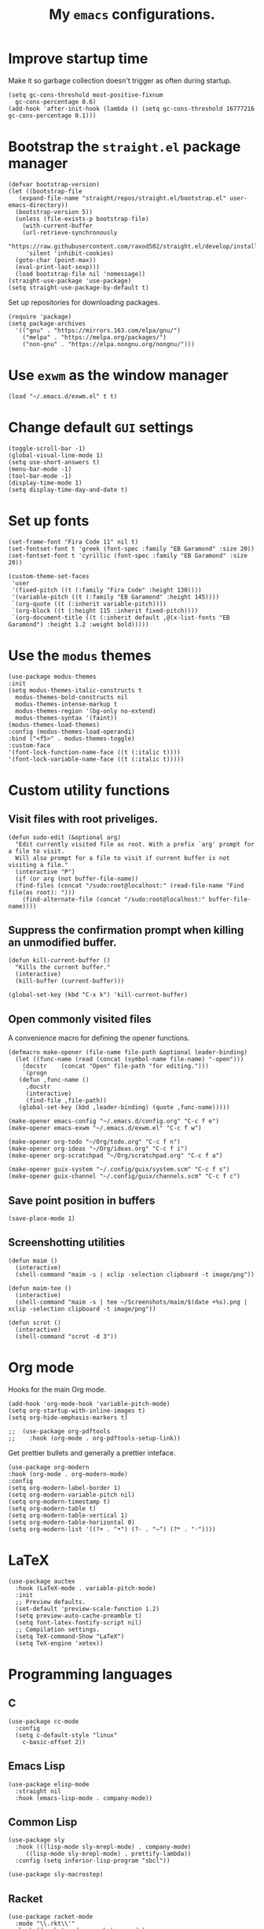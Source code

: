 #+TITLE: My ~emacs~ configurations.
#+STARTUP: overview

[[file:patchi.png]]


* Improve startup time
Make it so garbage collection doesn't trigger as often during startup.
#+begin_src elisp
  (setq gc-cons-threshold most-positive-fixnum
	gc-cons-percentage 0.6)
  (add-hook 'after-init-hook (lambda () (setq gc-cons-threshold 16777216 gc-cons-percentage 0.1)))
#+end_src
* Bootstrap the ~straight.el~ package manager
#+begin_src elisp
  (defvar bootstrap-version)
  (let ((bootstrap-file
	 (expand-file-name "straight/repos/straight.el/bootstrap.el" user-emacs-directory))
	(bootstrap-version 5))
    (unless (file-exists-p bootstrap-file)
      (with-current-buffer
	  (url-retrieve-synchronously
	   "https://raw.githubusercontent.com/raxod502/straight.el/develop/install.el"
	   'silent 'inhibit-cookies)
	(goto-char (point-max))
	(eval-print-last-sexp)))
    (load bootstrap-file nil 'nomessage))
  (straight-use-package 'use-package)
  (setq straight-use-package-by-default t)
#+end_src

Set up repositories for downloading packages.
#+begin_src elisp
  (require 'package)
  (setq package-archives
	'(("gnu" . "https://mirrors.163.com/elpa/gnu/")
	  ("melpa" . "https://melpa.org/packages/")
	  ("non-gnu" . "https://elpa.nongnu.org/nongnu/")))
#+end_src
* Use ~exwm~ as the window manager
  #+begin_src elisp
    (load "~/.emacs.d/exwm.el" t t)
  #+end_src
* Change default ~GUI~ settings
#+begin_src elisp
  (toggle-scroll-bar -1)
  (global-visual-line-mode 1)
  (setq use-short-answers t)
  (menu-bar-mode -1)
  (tool-bar-mode -1)
  (display-time-mode 1)
  (setq display-time-day-and-date t)
#+end_src
* Set up fonts
#+begin_src elisp
  (set-frame-font "Fira Code 11" nil t)
  (set-fontset-font t 'greek (font-spec :family "EB Garamond" :size 20))
  (set-fontset-font t 'cyrillic (font-spec :family "EB Garamond" :size 20))

  (custom-theme-set-faces
   'user
   '(fixed-pitch ((t (:family "Fira Code" :height 130))))
   '(variable-pitch ((t (:family "EB Garamond" :height 145))))
   `(org-quote ((t (:inherit variable-pitch))))
   `(org-block ((t (:height 115 :inherit fixed-pitch))))
   `(org-document-title ((t (:inherit default ,@(x-list-fonts "EB Garamond") :height 1.2 :weight bold)))))
#+end_src
* Use the ~modus~ themes
#+begin_src elisp
  (use-package modus-themes
  :init
  (setq modus-themes-italic-constructs t
	modus-themes-bold-constructs nil
	modus-themes-intense-markup t
	modus-themes-region '(bg-only no-extend)
	modus-themes-syntax '(faint))
  (modus-themes-load-themes)
  :config (modus-themes-load-operandi)
  :bind ("<f5>" . modus-themes-toggle)
  :custom-face
  '(font-lock-function-name-face ((t (:italic t))))
  '(font-lock-variable-name-face ((t (:italic t)))))
#+end_src
* Custom utility functions
** Visit files with root priveliges.
#+begin_src elisp
  (defun sudo-edit (&optional arg)
    "Edit currently visited file as root. With a prefix `arg' prompt for a file to visit.
    Will also prompt for a file to visit if current buffer is not visiting a file."
    (interactive "P")
    (if (or arg (not buffer-file-name))
	(find-files (concat "/sudo:root@localhost:" (read-file-name "Find file(as root): ")))
      (find-alternate-file (concat "/sudo:root@localhost:" buffer-file-name))))
#+end_src
** Suppress the confirmation prompt when killing an unmodified buffer.
#+begin_src elisp
  (defun kill-current-buffer ()
    "Kills the current buffer."
    (interactive)
    (kill-buffer (current-buffer)))

  (global-set-key (kbd "C-x k") 'kill-current-buffer)
#+end_src
** Open commonly visited files
A convenience macro for defining the opener functions.
#+begin_src elisp
  (defmacro make-opener (file-name file-path &optional leader-binding)
    (let ((func-name (read (concat (symbol-name file-name) "-open")))
	  (docstr    (concat "Open" file-path "for editing.")))
      `(progn
	 (defun ,func-name ()
	   ,docstr
	   (interactive)
	   (find-file ,file-path))
	 (global-set-key (kbd ,leader-binding) (quote ,func-name)))))
#+end_src

#+begin_src elisp
  (make-opener emacs-config "~/.emacs.d/config.org" "C-c f e")
  (make-opener emacs-exwm "~/.emacs.d/exwm.el" "C-c f w")

  (make-opener org-todo "~/Org/todo.org" "C-c f n")
  (make-opener org-ideas "~/Org/ideas.org" "C-c f i")
  (make-opener org-scratchpad "~/Org/scratchpad.org" "C-c f a")

  (make-opener guix-system "~/.config/guix/system.scm" "C-c f s")
  (make-opener guix-channel "~/.config/guix/channels.scm" "C-c f c")
#+end_src
** Save point position in buffers
#+begin_src elisp
  (save-place-mode 1)
#+end_src
** Screenshotting utilities
#+begin_src elisp
  (defun maim ()
    (interactive)
    (shell-command "maim -s | xclip -selection clipboard -t image/png"))

  (defun maim-tee ()
    (interactive)
    (shell-command "maim -s | tee ~/Screenshots/maim/$(date +%s).png | xclip -selection clipboard -t image/png"))

  (defun scrot ()
    (interactive)
    (shell-command "scrot -d 3"))
#+end_src
* Org mode

Hooks for the main Org mode.
#+begin_src elisp
  (add-hook 'org-mode-hook 'variable-pitch-mode)
  (setq org-startup-with-inline-images t)
  (setq org-hide-emphasis-markers t)
#+end_src

#+begin_src elisp
;;  (use-package org-pdftools
;;    :hook (org-mode . org-pdftools-setup-link))
#+end_src

Get prettier bullets and generally a prettier inteface.
#+begin_src elisp
  (use-package org-modern
  :hook (org-mode . org-modern-mode)
  :config
  (setq org-modern-label-border 1)
  (setq org-modern-variable-pitch nil)
  (setq org-modern-timestamp t)
  (setq org-modern-table t)
  (setq org-modern-table-vertical 1)
  (setq org-modern-table-horizontal 0)
  (setq org-modern-list '((?+ . "•") (?- . "–") (?* . "◦"))))
#+end_src

* LaTeX
#+begin_src elisp
  (use-package auctex
    :hook (LaTeX-mode . variable-pitch-mode)
    :init
    ;; Preview defaults.
    (set-default 'preview-scale-function 1.2)
    (setq preview-auto-cache-preamble t)
    (setq font-latex-fontify-script nil)
    ;; Compilation settings.
    (setq TeX-command-Show "LaTeX")
    (setq TeX-engine 'xetex))
#+end_src

* Programming languages
** C
#+begin_src elisp
  (use-package cc-mode
    :config
    (setq c-default-style "linux"
	  c-basic-offset 2))
#+end_src
** Emacs Lisp
#+begin_src elisp
  (use-package elisp-mode
    :straight nil
    :hook (emacs-lisp-mode . company-mode))
#+end_src
** Common Lisp
#+begin_src elisp
  (use-package sly
    :hook (((lisp-mode sly-mrepl-mode) . company-mode)
	   ((lisp-mode sly-mrepl-mode) . prettify-lambda))
    :config (setq inferior-lisp-program "sbcl"))

  (use-package sly-macrostep)
#+end_src
** Racket
#+begin_src elisp
  (use-package racket-mode
    :mode "\\.rkt\\'"
    :hook ((racket-mode . racket-xp-mode)
	   ((racket-mode racket-repl-mode) . company-mode)
	   ((racket-mode racket-repl-mode) . prettify-lambda))
    :init (setq auto-mode-alist (rassq-delete-all 'racket-mode auto-mode-alist))
    :config
    (define-advice racket--common-variables (:after () font-lock-level)
      (setcar font-lock-defaults racket-font-lock-keywords-level-2)))
#+end_src
** Scheme
#+begin_src elisp
  (use-package geiser
    :hook ((scheme-mode . prettify-lambda)
	   (scheme-mode . company-mode))
    :init
    (setq geiser-default-implementation 'guile)
    (setq geiser-active-implementations '(guile))
    :config (setq geiser-guile-binary "guile"))

  (use-package geiser-guile)
#+end_src
** Clojure
#+begin_src elisp
  (use-package clojure-mode
    :hook ((clojure-mode cider-repl-mode) . company-mode)
    :config
    (setq cider-prompt-for-symbol nil))

  (use-package cider)
#+end_src
** Shell
#+begin_src elisp
  (use-package sh-script
  :hook (sh-mode . company-mode))
#+end_src
** Paredit for structural editing of Lisp codes
#+begin_src elisp
  (use-package paredit
      :init
      (add-hook 'emacs-lisp-mode-hook       #'enable-paredit-mode)
      (add-hook 'eval-expression-minibuffer-setup-hook #'enable-paredit-mode)
      (add-hook 'racket-mode-hook           #'enable-paredit-mode)
      (add-hook 'clojure-mode-hook          #'enable-paredit-mode)
      (add-hook 'lisp-mode-hook             #'enable-paredit-mode)
      (add-hook 'lisp-interaction-mode-hook #'enable-paredit-mode)
      (add-hook 'scheme-mode-hook           #'enable-paredit-mode))
#+end_src
** The ~company~ completion framework
#+begin_src elisp
  (use-package company
    :config
    (setq company-idle-delay 0
	  company-minimum-prefix-length 4))
#+end_src
** Prettify the =λ= character in Lisp
#+begin_src elisp
  (defun prettify-lambda ()
    (progn (setq prettify-symbols-alist
		 '(("lambda" . 955)
		   ("LAMBDA" . 955)
		   ("fn"     . 955)))
	   (prettify-symbols-mode 1)))
#+end_src
* Definitions of various packages
** Keep the ~emacs~ directory clean
Change the default directory to keep unwanted temporary files out of the main =~/.emacs.d= directory.
#+begin_src elisp
  (setq user-emacs-directory (expand-file-name "~/.cache/emacs/"))

  (use-package no-littering)
  (setq no-littering-etc-directory (expand-file-name "etc/" user-emacs-directory))
  (setq no-littering-var-directory (expand-file-name "var/" user-emacs-directory))
  (setq auto-save-file-name-transforms
	`((".*" ,(no-littering-expand-var-file-name "auto-save/") t)))
  #+end_src

#+begin_src elisp
(setq custom-file "~/.emacs.d/custom.el")
(load custom-file t t)
#+end_src
** Git porcelain
#+begin_src elisp
  (use-package magit
    :config (setq magit-push-always-verify nil))
#+end_src
** Incremental search system & annotations in the minibuffer
#+begin_src elisp
  (use-package selectrum
    :init (selectrum-mode +1)
    (global-set-key (kbd "C-x C-z") #'selectrum-repeat))

  (use-package marginalia
    :bind (:map minibuffer-local-map ("M-A" . marginalia-cycle))
    :init
    (marginalia-mode))
#+end_src
** Package management for ~guix~
#+begin_src elisp
  (use-package guix)
#+end_src
** A convenient timer package
#+begin_src elisp
  (straight-use-package
   '(tmr :type git :host gitlab :repo "protesilaos/tmr.el"))
#+end_src
** Completion/hinting for keybindings
#+begin_src elisp
  (use-package which-key
    :init (which-key-mode))
#+end_src
** Display hex colors
#+begin_src elisp
  (use-package rainbow-mode)
#+end_src
** Read PDFs
#+begin_src elisp
  (use-package pdf-tools
    :straight nil
    :magic ("%PDF" . pdf-view-mode)
    :init
    (setq-default pdf-view-display-size 'fit-height)
    (setq-default pdf-view-midnight-colors '("#ffffff" . "#000000")))

  (use-package pdf-view-restore
    :hook (pdf-view-mode . pdf-view-restore-mode))
#+end_src
** Convenient mode for writing text
#+begin_src elisp
  (use-package olivetti
    :hook ((org-mode latex-mode text-mode) . olivetti-mode))
#+end_src
** Display line numbers in programming modes
#+begin_src elisp
  (use-package linum-relative
    :hook (prog-mode . linum-relative-mode)
    :init (setq linum-relative-backend 'display-line-numbers-mode))
#+end_src
** Use a ~dmenu~-like launcher from within ~emacs~
   #+begin_src elisp
     (use-package dmenu
       :bind ("s-d" . dmenu))
   #+end_src
